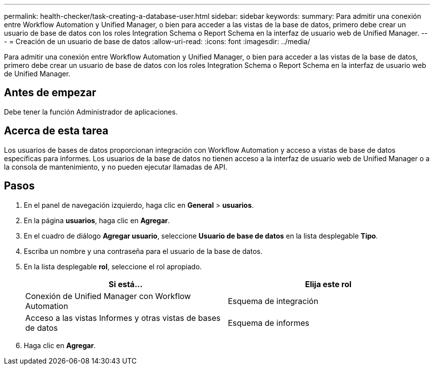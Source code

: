 ---
permalink: health-checker/task-creating-a-database-user.html 
sidebar: sidebar 
keywords:  
summary: Para admitir una conexión entre Workflow Automation y Unified Manager, o bien para acceder a las vistas de la base de datos, primero debe crear un usuario de base de datos con los roles Integration Schema o Report Schema en la interfaz de usuario web de Unified Manager. 
---
= Creación de un usuario de base de datos
:allow-uri-read: 
:icons: font
:imagesdir: ../media/


[role="lead"]
Para admitir una conexión entre Workflow Automation y Unified Manager, o bien para acceder a las vistas de la base de datos, primero debe crear un usuario de base de datos con los roles Integration Schema o Report Schema en la interfaz de usuario web de Unified Manager.



== Antes de empezar

Debe tener la función Administrador de aplicaciones.



== Acerca de esta tarea

Los usuarios de bases de datos proporcionan integración con Workflow Automation y acceso a vistas de base de datos específicas para informes. Los usuarios de la base de datos no tienen acceso a la interfaz de usuario web de Unified Manager o a la consola de mantenimiento, y no pueden ejecutar llamadas de API.



== Pasos

. En el panel de navegación izquierdo, haga clic en *General* > *usuarios*.
. En la página *usuarios*, haga clic en *Agregar*.
. En el cuadro de diálogo *Agregar usuario*, seleccione *Usuario de base de datos* en la lista desplegable *Tipo*.
. Escriba un nombre y una contraseña para el usuario de la base de datos.
. En la lista desplegable *rol*, seleccione el rol apropiado.
+
|===
| Si está... | Elija este rol 


 a| 
Conexión de Unified Manager con Workflow Automation
 a| 
Esquema de integración



 a| 
Acceso a las vistas Informes y otras vistas de bases de datos
 a| 
Esquema de informes

|===
. Haga clic en *Agregar*.

